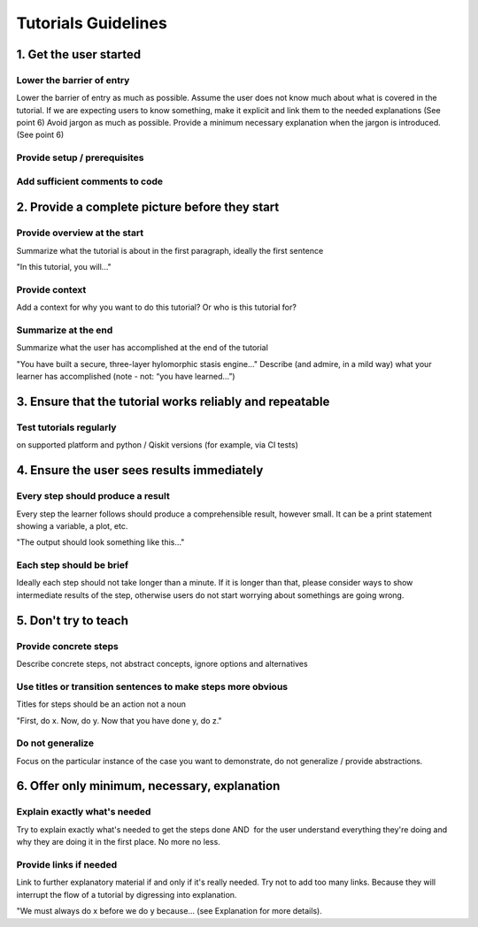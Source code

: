 ####################
Tutorials Guidelines
####################

1. Get the user started
=======================

Lower the barrier of entry 
--------------------------

Lower the barrier of entry as much as possible. Assume the user does not know much about what is
covered in the tutorial. If we are expecting users to know something, make it explicit and link them
to the needed explanations (See point 6) Avoid jargon as much as possible. Provide a minimum
necessary explanation when the jargon is introduced. (See point 6)
 
Provide setup / prerequisites
-----------------------------

Add sufficient comments to code
-------------------------------

2. Provide a complete picture before they start
===============================================

Provide overview at the start
-----------------------------

Summarize what the tutorial is about in the first paragraph, ideally the first sentence

"In this tutorial, you will..."

Provide context
---------------

Add a context for why you want to do this tutorial? Or who is this tutorial for?

Summarize at the end
--------------------

Summarize what the user has accomplished at the end of the tutorial

"You have built a secure, three-layer hylomorphic stasis engine…" Describe (and admire, in a mild
way) what your learner has accomplished (note - not: “you have learned…”)

3. Ensure that the tutorial works reliably and repeatable
=========================================================

Test tutorials regularly
------------------------

on supported platform and python / Qiskit versions (for example, via CI
tests) 

4. Ensure the user sees results immediately
===========================================

Every step should produce a result
----------------------------------

Every step the learner follows should produce a comprehensible result, however small. It can 
be a print statement showing a variable, a plot, etc.
        
"The output should look something like this…"

Each step should be brief
-------------------------
Ideally each step should not take longer than a minute. If it is longer than that, please consider
ways to show intermediate results of the step, otherwise users do not start worrying about
somethings are going wrong.


5. Don't try to teach
=====================

Provide concrete steps
----------------------

Describe concrete steps, not abstract concepts, ignore options and alternatives

Use titles or transition sentences to make steps more obvious
-------------------------------------------------------------
    
Titles for steps should be an action not a noun

"First, do x. Now, do y. Now that you have done y, do z."

Do not generalize
-----------------

Focus on the particular instance of the case you want to demonstrate, do not generalize / provide
abstractions.

6. Offer only minimum, necessary, explanation
=============================================

Explain exactly what's needed
-----------------------------

Try to explain exactly what's needed to get the steps done AND  for the user understand
everything they're doing and why they are doing it in the first place. No more no less.   

Provide links if needed
-----------------------

Link to further explanatory material if and only if it's really needed. Try not to add too
many links. Because they will interrupt the flow of a tutorial by digressing into explanation.
    
"We must always do x before we do y because… (see Explanation for more details).
